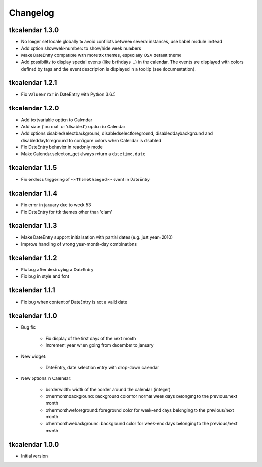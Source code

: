 Changelog
=========

tkcalendar 1.3.0
----------------

* No longer set locale globally to avoid conflicts between several instances, use babel module instead
* Add option showwekknumbers to show/hide week numbers
* Make DateEntry compatible with more ttk themes, especially OSX default theme
* Add possibility to display special events (like birthdays, ..) in the calendar.
  The events are displayed with colors defined by tags and the event description is displayed in a tooltip 
  (see documentation). 

tkcalendar 1.2.1
----------------

* Fix ``ValueError`` in DateEntry with Python 3.6.5

tkcalendar 1.2.0
----------------

* Add textvariable option to Calendar
* Add state ('normal' or 'disabled') option to Calendar
* Add options disabledselectbackground, disabledselectforeground,
  disableddaybackground and disableddayforeground to configure colors
  when Calendar is disabled
* Fix DateEntry behavior in readonly mode
* Make Calendar.selection_get always return a ``datetime.date``

tkcalendar 1.1.5
----------------

* Fix endless triggering of ``<<ThemeChanged>>`` event in DateEntry

tkcalendar 1.1.4
----------------

* Fix error in january due to week 53
* Fix DateEntry for ttk themes other than 'clam'

tkcalendar 1.1.3
----------------

* Make DateEntry support initialisation with partial dates (e.g. just year=2010)
* Improve handling of wrong year-month-day combinations

tkcalendar 1.1.2
----------------

* Fix bug after destroying a DateEntry
* Fix bug in style and font

tkcalendar 1.1.1
----------------

* Fix bug when content of DateEntry is not a valid date

tkcalendar 1.1.0
----------------

* Bug fix:

    + Fix display of the first days of the next month

    + Increment year when going from december to january

* New widget:

    + DateEntry, date selection entry with drop-down calendar

* New options in Calendar:

    + borderwidth: width of the border around the calendar (integer)

    + othermonthbackground: background color for normal week days belonging to the previous/next month

    + othermonthweforeground: foreground color for week-end days belonging to the previous/next month

    + othermonthwebackground: background color for week-end days belonging to the previous/next month


tkcalendar 1.0.0
----------------

* Initial version
